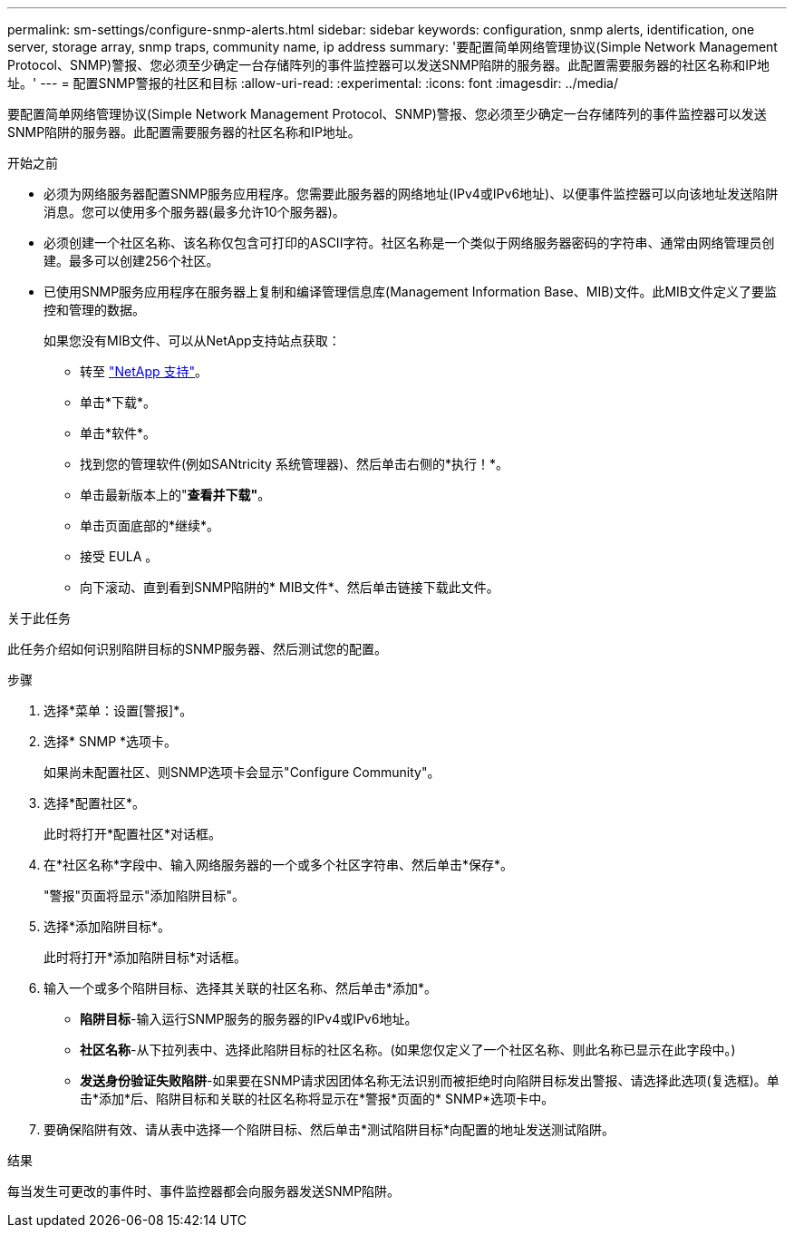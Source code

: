 ---
permalink: sm-settings/configure-snmp-alerts.html 
sidebar: sidebar 
keywords: configuration, snmp alerts, identification, one server, storage array, snmp traps, community name, ip address 
summary: '要配置简单网络管理协议(Simple Network Management Protocol、SNMP)警报、您必须至少确定一台存储阵列的事件监控器可以发送SNMP陷阱的服务器。此配置需要服务器的社区名称和IP地址。' 
---
= 配置SNMP警报的社区和目标
:allow-uri-read: 
:experimental: 
:icons: font
:imagesdir: ../media/


[role="lead"]
要配置简单网络管理协议(Simple Network Management Protocol、SNMP)警报、您必须至少确定一台存储阵列的事件监控器可以发送SNMP陷阱的服务器。此配置需要服务器的社区名称和IP地址。

.开始之前
* 必须为网络服务器配置SNMP服务应用程序。您需要此服务器的网络地址(IPv4或IPv6地址)、以便事件监控器可以向该地址发送陷阱消息。您可以使用多个服务器(最多允许10个服务器)。
* 必须创建一个社区名称、该名称仅包含可打印的ASCII字符。社区名称是一个类似于网络服务器密码的字符串、通常由网络管理员创建。最多可以创建256个社区。
* 已使用SNMP服务应用程序在服务器上复制和编译管理信息库(Management Information Base、MIB)文件。此MIB文件定义了要监控和管理的数据。
+
如果您没有MIB文件、可以从NetApp支持站点获取：

+
** 转至 https://mysupport.netapp.com/site/["NetApp 支持"^]。
** 单击*下载*。
** 单击*软件*。
** 找到您的管理软件(例如SANtricity 系统管理器)、然后单击右侧的*执行！*。
** 单击最新版本上的"*查看并下载"*。
** 单击页面底部的*继续*。
** 接受 EULA 。
** 向下滚动、直到看到SNMP陷阱的* MIB文件*、然后单击链接下载此文件。




.关于此任务
此任务介绍如何识别陷阱目标的SNMP服务器、然后测试您的配置。

.步骤
. 选择*菜单：设置[警报]*。
. 选择* SNMP *选项卡。
+
如果尚未配置社区、则SNMP选项卡会显示"Configure Community"。

. 选择*配置社区*。
+
此时将打开*配置社区*对话框。

. 在*社区名称*字段中、输入网络服务器的一个或多个社区字符串、然后单击*保存*。
+
"警报"页面将显示"添加陷阱目标"。

. 选择*添加陷阱目标*。
+
此时将打开*添加陷阱目标*对话框。

. 输入一个或多个陷阱目标、选择其关联的社区名称、然后单击*添加*。
+
** *陷阱目标*-输入运行SNMP服务的服务器的IPv4或IPv6地址。
** *社区名称*-从下拉列表中、选择此陷阱目标的社区名称。(如果您仅定义了一个社区名称、则此名称已显示在此字段中。)
** *发送身份验证失败陷阱*-如果要在SNMP请求因团体名称无法识别而被拒绝时向陷阱目标发出警报、请选择此选项(复选框)。单击*添加*后、陷阱目标和关联的社区名称将显示在*警报*页面的* SNMP*选项卡中。


. 要确保陷阱有效、请从表中选择一个陷阱目标、然后单击*测试陷阱目标*向配置的地址发送测试陷阱。


.结果
每当发生可更改的事件时、事件监控器都会向服务器发送SNMP陷阱。

